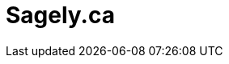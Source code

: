 # Sagely.ca
:page-desc: Sagely go...
:permalink: /
:page-include_cta_btn: false
:page-layout: home-alt
:page-post_count: 8
:page-feature_image: feature-books
